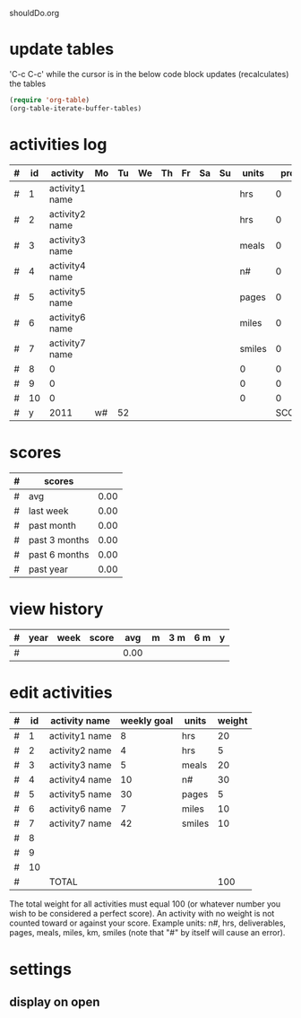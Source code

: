 shouldDo.org

* update tables
'C-c C-c' while the cursor is in the below code block updates (recalculates) the tables
#+begin_src emacs-lisp
(require 'org-table)
(org-table-iterate-buffer-tables)
#+end_src

#+results:
: t

* activities log
|---+----+----------------+----+----+----+----+----+----+----+--------+-------+------+---+----+--------|
| # | id | activity       | Mo | Tu | We | Th | Fr | Sa | Su | units  |  prog | goal | % | wt | points |
|---+----+----------------+----+----+----+----+----+----+----+--------+-------+------+---+----+--------|
| # |  1 | activity1 name |    |    |    |    |    |    |    | hrs    |     0 |    8 | 0 | 20 |   0.00 |
| # |  2 | activity2 name |    |    |    |    |    |    |    | hrs    |     0 |    4 | 0 |  5 |   0.00 |
| # |  3 | activity3 name |    |    |    |    |    |    |    | meals  |     0 |    5 | 0 | 20 |   0.00 |
| # |  4 | activity4 name |    |    |    |    |    |    |    | n#     |     0 |   10 | 0 | 30 |   0.00 |
| # |  5 | activity5 name |    |    |    |    |    |    |    | pages  |     0 |   30 | 0 |  5 |   0.00 |
| # |  6 | activity6 name |    |    |    |    |    |    |    | miles  |     0 |    7 | 0 | 10 |   0.00 |
| # |  7 | activity7 name |    |    |    |    |    |    |    | smiles |     0 |   42 | 0 | 10 |   0.00 |
| # |  8 | 0              |    |    |    |    |    |    |    | 0      |     0 |    0 | 0 |  0 |   0.00 |
| # |  9 | 0              |    |    |    |    |    |    |    | 0      |     0 |    0 | 0 |  0 |   0.00 |
| # | 10 | 0              |    |    |    |    |    |    |    | 0      |     0 |    0 | 0 |  0 |   0.00 |
|---+----+----------------+----+----+----+----+----+----+----+--------+-------+------+---+----+--------|
| # |  y | 2011           | w# | 52 |    |    |    |    |    |        | SCORE |      |   |    |   0.00 |
|---+----+----------------+----+----+----+----+----+----+----+--------+-------+------+---+----+--------|
  #+TBLFM: @1$1='(format "#")::@2$1='(format "#")::@3$1='(format "#")::@4$1='(format "#")::@5$1='(format "#")::@6$1='(format "#")::@7$1='(format "#")::@8$1='(format "#")::@9$1='(format "#")::@10$1='(format "#")::@11$1='(format "#")::@12$1='(format "#")::$2=remote(a,@@#$2)::$3=remote(a,@@#$3)::$11=remote(a,@@#$5)::$12=vsum($4..$10);N::$13=remote(a,@@#$4);N::$14=($12/$13)*100;%.0f::$15=remote(a,@@#$6);N::$16=($12/$13)*$15;%.2f::@1$2=id::@1$3=activity::@1$4=Mo::@1$5=Tu::@1$6=We::@1$7=Th::@1$8=Fr::@1$9=Sa::@1$10=Su::@1$11=units::@1$12=prog::@1$13=goal::@1$14='(format "%%")::@1$15=wt::@1$16=points::@12$2=y::@12$3='(print(format-time-string "%Y"))::@12$4='(format "w#")::@12$5='(print(format-time-string "%W"))::@12$6='(format "")::@12$7='(format "")::@12$8='(format "")::@12$9='(format "")::@12$10='(format "")::@12$11='(format "")::@12$12=SCORE::@12$13='(format "")::@12$14='(format "")::@12$15='(format "")::@12$16=vsum(@II..III);%.2f

* scores
|---+---------------+------|
| # | scores        |      |
|---+---------------+------|
| # | avg           | 0.00 |
| # | last week     | 0.00 |
| # | past month    | 0.00 |
| # | past 3 months | 0.00 |
| # | past 6 months | 0.00 |
| # | past year     | 0.00 |
|---+---------------+------|
  #+TBLFM: @1$1='(format "#")::@2$1='(format "#")::@3$1='(format "#")::@4$1='(format "#")::@5$1='(format "#")::@6$1='(format "#")::@7$1='(format "#")::@1$2=scores::@1$3='(format "")::@2$2=avg::@3$2='(format "last week")::@4$2='(format "past month")::@5$2='(format "past 3 months")::@6$2='(format "past 6 months")::@7$2='(format "past year")::@2$3=remote(h,@2$5);%.2f::@3$3=remote(h,@2$4);%.2f::@4$3=remote(h,@2$6);%.2f::@5$3=remote(h,@2$7);%.2f::@6$3=remote(h,@2$8);%.2f::@7$3=remote(h,@2$9);%.2f

* view history
  :PROPERTIES:
  :VISIBILITY: folded
  :END:
#+TBLNAME: h
|---+------+------+-------+------+---+-----+-----+---|
| # | year | week | score | avg  | m | 3 m | 6 m | y |
|---+------+------+-------+------+---+-----+-----+---|
| # |      |      |       | 0.00 |   |     |     |   |
|---+------+------+-------+------+---+-----+-----+---|
  #+TBLFM: $1='(format "#")::@1$2=year::@1$3=week::@1$4=score::$5='(format "")::$6='(format "")::$7='(format "")::$8='(format "")::$9='(format "")::@1$5=avg::@1$6=m::@1$7=3m::@1$8=6m::@1$9=y::@2$5=vmean(@II..III$3);%.2f::@2$6=vmean(@2..@6$3);%.2f::@2$7=vmean(@2..@14$3);%.2f::@2$8=vmean(@2..@26$3);%.2f::@2$9=vmean(@2..@54$3);%.2f

* edit activities
  :PROPERTIES:
  :VISIBILITY: folded
  :END:
#+TBLNAME: a
|---+----+----------------+-------------+--------+--------|
| # | id | activity name  | weekly goal | units  | weight |
|---+----+----------------+-------------+--------+--------|
| # |  1 | activity1 name |           8 | hrs    |     20 |
| # |  2 | activity2 name |           4 | hrs    |      5 |
| # |  3 | activity3 name |           5 | meals  |     20 |
| # |  4 | activity4 name |          10 | n#     |     30 |
| # |  5 | activity5 name |          30 | pages  |      5 |
| # |  6 | activity6 name |           7 | miles  |     10 |
| # |  7 | activity7 name |          42 | smiles |     10 |
| # |  8 |                |             |        |        |
| # |  9 |                |             |        |        |
| # | 10 |                |             |        |        |
|---+----+----------------+-------------+--------+--------|
| # |    | TOTAL          |             |        |    100 |
|---+----+----------------+-------------+--------+--------|
  #+TBLFM: @1$1='(format "#")::@2$1='(format "#")::@3$1='(format "#")::@4$1='(format "#")::@5$1='(format "#")::@6$1='(format "#")::@7$1='(format "#")::@8$1='(format "#")::@9$1='(format "#")::@10$1='(format "#")::@11$1='(format "#")::@12$1='(format "#")::@1$2=id::@1$3='(format "activity name")::@1$4='(format "weekly goal")::@1$5=units::@1$6=weight::$2=@-1 + 1::@2$2=1::@12$2='(format "")::@12$3=TOTAL::@12$4='(format "")::@12$5='(format "")::@12$6=vsum(@II..III)

The total weight for all activities must equal 100 (or whatever number you wish to be considered a perfect score).
An activity with no weight is not counted toward or against your score.
Example units: n#, hrs, deliverables, pages, meals, miles, km, smiles (note that "#" by itself will cause an error).

* settings
  :PROPERTIES:
  :VISIBILITY: folded
  :FILENAME: shouldDo.org
  :VERSION:  1.7.1
  :DATE:     2011/12/26
  :URL:      http://shouldDo.org
  :AUTHOR:   Ben Gerber (http://privacy.us/contact  http://twitter.com/gerber ) 
  :COPYRIGHT: (C) Ben Gerber 2009, 2011
  :LICENSE:  Creative Commons Attribution 3.0 License (http://creativecommons.org/licenses/by/3.0/ )
  :END:
** display on open
#+STARTUP: showall
